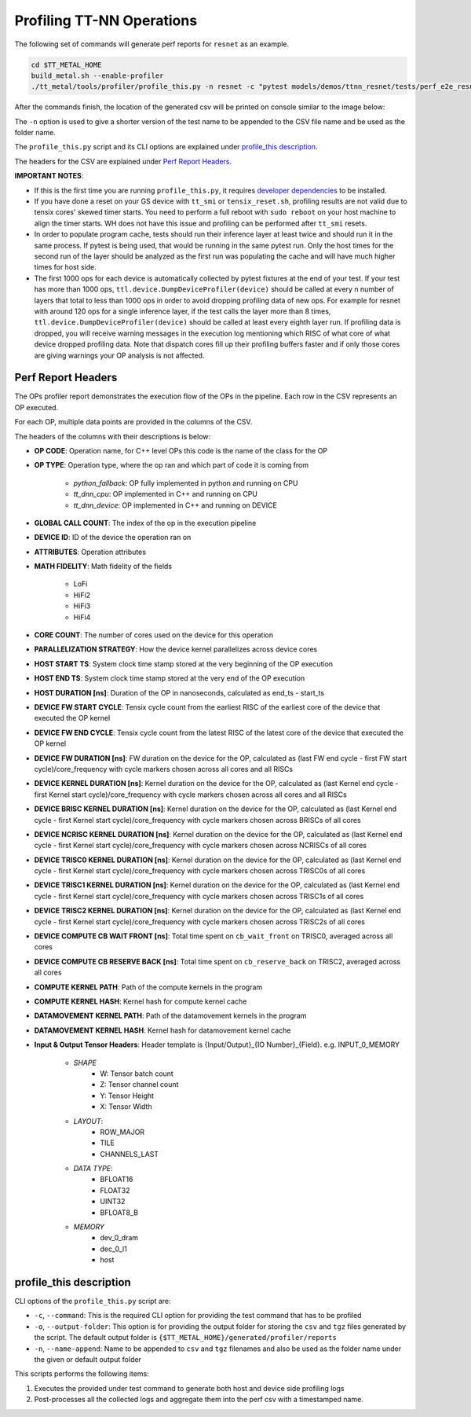 Profiling TT-NN Operations
==========================

The following set of commands will generate perf reports for ``resnet`` as an example.

..  code-block:: sh

    cd $TT_METAL_HOME
    build_metal.sh --enable-profiler
    ./tt_metal/tools/profiler/profile_this.py -n resnet -c "pytest models/demos/ttnn_resnet/tests/perf_e2e_resnet50.py"

After the commands finish, the location of the generated csv will be printed on console similar to the image below:

.. image:: ../_static/ops_perf_location_example.png
    :alt: CSV path

The ``-n`` option is used to give a shorter version of the test name to be appended to the CSV file name and be used as the folder name.

The ``profile_this.py`` script and its CLI options are explained under `profile_this description`_.

The headers for the CSV are explained under `Perf Report Headers`_.

**IMPORTANT NOTES**:

- If this is the first time you are running ``profile_this.py``, it requires `developer dependencies <https://github.com/tenstorrent/tt-metal/blob/main/INSTALLING.md#step-4-installing-developer-dependencies>`_ to be installed.
- If you have done a reset on your GS device with ``tt_smi`` or ``tensix_reset.sh``, profiling results are not valid due to tensix cores' skewed timer starts. You need to perform a full reboot with ``sudo reboot`` on your host machine to align the timer starts. WH does not have this issue and profiling can be performed after ``tt_smi`` resets.

- In order to populate program cache, tests should run their inference layer at least twice and should run it in the same process. If pytest is being used, that would be running in
  the same pytest run. Only the host times for the second run of the layer should be analyzed as the first run was populating the cache and will have much higher times for host side.

- The first 1000 ops for each device is automatically collected by pytest fixtures at the end of your test.
  If your test has more than 1000 ops, ``ttl.device.DumpDeviceProfiler(device)`` should be called at every n number of layers that total to less than 1000 ops in order to avoid dropping profiling data of new ops.
  For example for resnet with around 120 ops for a single inference layer, if the test calls the layer more than 8 times, ``ttl.device.DumpDeviceProfiler(device)`` should be called at least every eighth layer run.
  If profiling data is dropped, you will receive warning messages in the execution log mentioning which RISC of what core of what device dropped profiling data. Note that dispatch
  cores fill up their profiling buffers faster and if only those cores are giving warnings your OP analysis is not affected.

Perf Report Headers
-------------------

The OPs profiler report demonstrates the execution flow of the OPs in the pipeline. Each row in the CSV represents an OP executed.

For each OP, multiple data points are provided in the columns of the CSV.

The headers of the columns with their descriptions is below:

- **OP CODE**: Operation name, for C++ level OPs this code is the name of the class for the OP

- **OP TYPE**: Operation type, where the op ran and which part of code it is coming from

    - *python_fallback*: OP fully implemented in python and running on CPU
    - *tt_dnn_cpu*: OP implemented in C++ and running on CPU
    - *tt_dnn_device*: OP implemented in C++ and running on DEVICE

- **GLOBAL CALL COUNT**: The index of the op in the execution pipeline

- **DEVICE ID**: ID of the device the operation ran on

- **ATTRIBUTES**: Operation attributes

- **MATH FIDELITY**: Math fidelity of the fields

    - LoFi
    - HiFi2
    - HiFi3
    - HiFi4

- **CORE COUNT**: The number of cores used on the device for this operation

- **PARALLELIZATION STRATEGY**: How the device kernel parallelizes across device cores

- **HOST START TS**: System clock time stamp stored at the very beginning of the OP execution

- **HOST END TS**: System clock time stamp stored at the very end of the OP execution

- **HOST DURATION [ns]**: Duration of the OP in nanoseconds, calculated as end_ts - start_ts

- **DEVICE FW START CYCLE**: Tensix cycle count from the earliest RISC of the earliest core of the device that executed the OP kernel

- **DEVICE FW END CYCLE**: Tensix cycle count from the latest RISC of the latest core of the device that executed the OP kernel
- **DEVICE FW DURATION [ns]**: FW duration on the device for the OP, calculated as (last FW end cycle - first FW start cycle)/core_frequency with cycle markers chosen across all cores and all RISCs

- **DEVICE KERNEL DURATION [ns]**: Kernel duration on the device for the OP, calculated as (last Kernel end cycle - first Kernel start cycle)/core_frequency with cycle markers chosen across all cores and all RISCs

- **DEVICE BRISC KERNEL DURATION [ns]**: Kernel duration on the device for the OP, calculated as (last Kernel end cycle - first Kernel start cycle)/core_frequency with cycle markers chosen across BRISCs of all cores

- **DEVICE NCRISC KERNEL DURATION [ns]**: Kernel duration on the device for the OP, calculated as (last Kernel end cycle - first Kernel start cycle)/core_frequency with cycle markers chosen across NCRISCs of all cores

- **DEVICE TRISC0 KERNEL DURATION [ns]**: Kernel duration on the device for the OP, calculated as (last Kernel end cycle - first Kernel start cycle)/core_frequency with cycle markers chosen across TRISC0s of all cores

- **DEVICE TRISC1 KERNEL DURATION [ns]**: Kernel duration on the device for the OP, calculated as (last Kernel end cycle - first Kernel start cycle)/core_frequency with cycle markers chosen across TRISC1s of all cores

- **DEVICE TRISC2 KERNEL DURATION [ns]**: Kernel duration on the device for the OP, calculated as (last Kernel end cycle - first Kernel start cycle)/core_frequency with cycle markers chosen across TRISC2s of all cores

- **DEVICE COMPUTE CB WAIT FRONT [ns]**: Total time spent on ``cb_wait_front`` on TRISC0, averaged across all cores

- **DEVICE COMPUTE CB RESERVE BACK [ns]**: Total time spent on ``cb_reserve_back`` on TRISC2, averaged across all cores

- **COMPUTE KERNEL PATH**: Path of the compute kernels in the program

- **COMPUTE KERNEL HASH**: Kernel hash for compute kernel cache

- **DATAMOVEMENT KERNEL PATH**: Path of the datamovement kernels in the program

- **DATAMOVEMENT KERNEL HASH**: Kernel hash for datamovement kernel cache

- **Input & Output Tensor Headers**: Header template is {Input/Output}_{IO Number}_{Field}. e.g. INPUT_0_MEMORY

    - *SHAPE*
        - W: Tensor batch count
        - Z: Tensor channel count
        - Y: Tensor Height
        - X: Tensor Width
    - *LAYOUT*:
        - ROW_MAJOR
        - TILE
        - CHANNELS_LAST
    - *DATA TYPE*:
        - BFLOAT16
        - FLOAT32
        - UINT32
        - BFLOAT8_B
    - *MEMORY*
        - dev_0_dram
        - dec_0_l1
        - host


profile_this description
------------------------

CLI options of the  ``profile_this.py`` script are:

- ``-c``, ``--command``: This is the required CLI option for providing the test command that has to be profiled

- ``-o``, ``--output-folder``: This option is for providing the output folder for storing the ``csv`` and ``tgz`` files generated by the script. The default output folder is ``{$TT_METAL_HOME}/generated/profiler/reports``

- ``-n``, ``--name-append``: Name to be appended to ``csv`` and ``tgz`` filenames and also be used as the folder name under the given or default output folder

This scripts performs the following items:

1. Executes the provided under test command to generate both host and device side profiling logs
2. Post-processes all the collected logs and aggregate them into the perf csv with a timestamped name.

